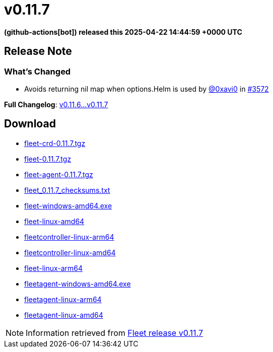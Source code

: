 = v0.11.7
:date: 2025-04-22 14:44:59 +0000 UTC

*(github-actions[bot]) released this 2025-04-22 14:44:59 +0000 UTC*

== Release Note

=== What's Changed

* Avoids returning nil map when options.Helm is used by https://github.com/0xavi0[@0xavi0] in https://github.com/rancher/fleet/pull/3572[#3572]

*Full Changelog*: https://github.com/rancher/fleet/compare/v0.11.6...v0.11.7[v0.11.6...v0.11.7]

== Download

* https://github.com/rancher/fleet/releases/download/v0.11.7/fleet-crd-0.11.7.tgz[fleet-crd-0.11.7.tgz]
* https://github.com/rancher/fleet/releases/download/v0.11.7/fleet-0.11.7.tgz[fleet-0.11.7.tgz]
* https://github.com/rancher/fleet/releases/download/v0.11.7/fleet-agent-0.11.7.tgz[fleet-agent-0.11.7.tgz]
* https://github.com/rancher/fleet/releases/download/v0.11.7/fleet_0.11.7_checksums.txt[fleet_0.11.7_checksums.txt]
* https://github.com/rancher/fleet/releases/download/v0.11.7/fleet-windows-amd64.exe[fleet-windows-amd64.exe]
* https://github.com/rancher/fleet/releases/download/v0.11.7/fleet-linux-amd64[fleet-linux-amd64]
* https://github.com/rancher/fleet/releases/download/v0.11.7/fleetcontroller-linux-arm64[fleetcontroller-linux-arm64]
* https://github.com/rancher/fleet/releases/download/v0.11.7/fleetcontroller-linux-amd64[fleetcontroller-linux-amd64]
* https://github.com/rancher/fleet/releases/download/v0.11.7/fleet-linux-arm64[fleet-linux-arm64]
* https://github.com/rancher/fleet/releases/download/v0.11.7/fleetagent-windows-amd64.exe[fleetagent-windows-amd64.exe]
* https://github.com/rancher/fleet/releases/download/v0.11.7/fleetagent-linux-arm64[fleetagent-linux-arm64]
* https://github.com/rancher/fleet/releases/download/v0.11.7/fleetagent-linux-amd64[fleetagent-linux-amd64]

[NOTE]
====
Information retrieved from https://github.com/rancher/fleet/releases/tag/v0.11.7[Fleet release v0.11.7]
====